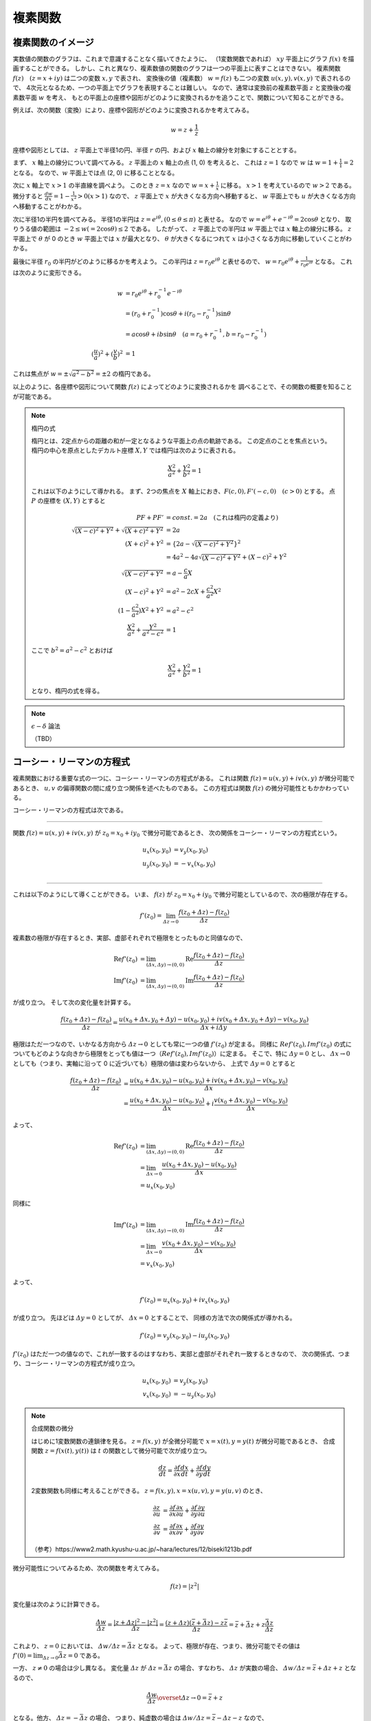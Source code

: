 ======================================
複素関数
======================================

複素関数のイメージ
======================================

実数値の関数のグラフは、これまで意識することなく描いてきたように、
（1変数関数であれば） :math:`xy` 平面上にグラフ :math:`f(x)` を描画することができる。
しかし、これと異なり、複素数値の関数のグラフは一つの平面上に表すことはできない。
複素関数 :math:`f(z) \quad (z = x + iy)` は二つの変数 :math:`x, y` で表され、
変換後の値（複素数） :math:`w = f(z)` も二つの変数 :math:`u(x, y), v(x, y)` で表されるので、
4次元となるため、一つの平面上でグラフを表現することは難しい。
なので、通常は変換前の複素数平面 :math:`z` と変換後の複素数平面 :math:`w` を考え、
もとの平面上の座標や図形がどのように変換されるかを追うことで、関数について知ることができる。

例えば、次の関数（変換）により、座標や図形がどのように変換されるかを考えてみる。

.. math::
    w = z + \frac{1}{z}

座標や図形としては、 :math:`z` 平面上で半径1の円、半径 :math:`r` の円、および :math:`x` 軸上の線分を対象にすることとする。

まず、 :math:`x` 軸上の線分について調べてみる。
:math:`z` 平面上の :math:`x` 軸上の点 (1, 0) を考えると、
これは :math:`z = 1` なので :math:`w` は :math:`w = 1 + \frac{1}{1} = 2` となる。
なので、:math:`w` 平面上では点 (2, 0) に移ることとなる。

次に :math:`x` 軸上で :math:`x > 1` の半直線を調べよう。
このとき :math:`z = x` なので :math:`w = x + \frac{1}{x}` に移る。
:math:`x > 1` を考えているので :math:`w > 2` である。
微分すると :math:`\frac{dw}{dx} = 1 - \frac{1}{x^2} > 0 (x > 1)` なので、
:math:`z` 平面上で :math:`x` が大きくなる方向へ移動すると、
:math:`w` 平面上でも :math:`u` が大きくなる方向へ移動することがわかる。

次に半径1の半円を調べてみる。
半径1の半円は :math:`z = e^{i \theta}, (0 \leq \theta \leq \pi)` と表せる。
なので :math:`w = e^{i \theta} + e^{-i \theta} = 2 \cos \theta` となり、
取りうる値の範囲は :math:`-2 \leq w(= 2 \cos \theta) \leq 2` である。
したがって、 :math:`z` 平面上での半円は :math:`w` 平面上では :math:`x` 軸上の線分に移る。
:math:`z` 平面上で :math:`\theta` が 0 のとき :math:`w` 平面上では :math:`x` が最大となり、
:math:`\theta` が大きくなるにつれて :math:`x` は小さくなる方向に移動していくことがわかる。

最後に半径 :math:`r_0` の半円がどのように移るかを考えよう。
この半円は :math:`z = r_0 e^{i \theta}` と表せるので、
:math:`w = r_0 e^{i \theta} + \frac{1}{r_0 e^{i \theta}}` となる。
これは次のように変形できる。

.. math::
    w &= r_0 e^{i \theta} + r_0^{-1} e^{-i \theta} \\
      &= (r_0 + r_0^{-1}) \cos \theta + i(r_0 - r_0^{-1}) \sin \theta \\
      &= a \cos \theta + i b \sin \theta \quad (a = r_0 + r_0^{-1}, b = r_0 - r_0^{-1}) \\
    (\frac{u}{a})^2 + (\frac{v}{b})^2 &= 1

これは焦点が :math:`w = \pm \sqrt{a^2 - b^2} = \pm 2` の楕円である。

以上のように、各座標や図形について関数 :math:`f(z)` によってどのように変換されるかを
調べることで、その関数の概要を知ることが可能である。

.. note:: 楕円の式
    
    楕円とは、2定点からの距離の和が一定となるような平面上の点の軌跡である。
    この定点のことを焦点という。
    楕円の中心を原点としたデカルト座標 :math:`X, Y` では楕円は次のように表される。

    .. math::
        \frac{X^2}{a^2} + \frac{Y^2}{b^2} = 1
    
    これは以下のようにして導かれる。
    まず、2つの焦点を :math:`X` 軸上におき、:math:`F(c, 0), F'(-c, 0) \quad (c > 0)` とする。
    点 :math:`P` の座標を :math:`(X, Y)` とすると

    .. math::
        PF + PF' &= const. = 2a \quad (\text{これは楕円の定義より}) \\
        \sqrt{(X -c)^2 + Y^2} + \sqrt{(X + c)^2 + Y^2} &= 2a \\
        (X + c)^2 + Y^2 &= \{2a - \sqrt{(X - c)^2 + Y^2}\}^2 \\
        &= 4a^2 -4a \sqrt{(X - c)^2 + Y^2} + (X - c)^2 + Y^2 \\
        \sqrt{(X - c)^2 + Y^2} &= a - \frac{c}{a} X \\
        (X - c)^2 + Y^2 &= a^2 -2cX + \frac{c^2}{a^2} X^2 \\
        (1 - \frac{c^2}{a^2}) X^2 + Y^2 &= a^2 - c^2 \\
        \frac{X^2}{a^2} + \frac{Y^2}{a^2 - c^2} &= 1
    
    ここで :math:`b^2 = a^2 - c^2` とおけば

    .. math::
        \frac{X^2}{a^2} + \frac{Y^2}{b^2} = 1
    
    となり、楕円の式を得る。


.. note:: :math:`\epsilon - \delta` 論法

    （TBD）


コーシー・リーマンの方程式
======================================

複素関数における重要な式の一つに、コーシー・リーマンの方程式がある。
これは関数 :math:`f(z) = u(x, y) + iv(x, y)` が微分可能であるとき、
:math:`u, v` の偏導関数の間に成り立つ関係を述べたものである。
この方程式は関数 :math:`f(z)` の微分可能性ともかかわっている。

コーシー・リーマンの方程式は次である。

-----------------------------------------------

関数 :math:`f(z) = u(x, y) + iv(x, y)` が :math:`z_0 = x_0 + iy_0` で微分可能であるとき、
次の関係をコーシー・リーマンの方程式という。

.. math::
    u_x (x_0, y_0) &= v_y (x_0, y_0) \\
    u_y (x_0, y_0) &= -v_x (x_0, y_0) \\

-----------------------------------------------

これは以下のようにして導くことができる。
いま、 :math:`f(z)` が :math:`z_0 = x_0 + iy_0` で微分可能としているので、次の極限が存在する。

.. math::
    f'(z_0) = \lim_{\varDelta z \to 0} \frac{f(z_0 + \varDelta z) - f(z_0)}{\varDelta z}

複素数の極限が存在するとき、実部、虚部それぞれで極限をとったものと同値なので、

.. math::
    \text{Re} f'(z_0) &= \lim_{(\varDelta x, \varDelta y) \to (0, 0)} \text{Re} \frac{f(z_0 + \varDelta z) - f(z_0)}{\varDelta z} \\
    \text{Im} f'(z_0) &= \lim_{(\varDelta x, \varDelta y) \to (0, 0)} \text{Im} \frac{f(z_0 + \varDelta z) - f(z_0)}{\varDelta z}

が成り立つ。
そして次の変化量を計算する。

.. math::
    \frac{f(z_0 + \varDelta z) - f(z_0)}{\varDelta z}
    = \frac{{u(x_0 + \varDelta x, y_0 + \varDelta y) - u(x_0, y_0)} + i{v(x_0 + \varDelta x, y_0 + \varDelta y) - v(x_0, y_0)}}{\varDelta x + i \varDelta y}

極限はただ一つなので、いかなる方向から :math:`\varDelta z \to 0` としても常に一つの値 :math:`f'(z_0)` が定まる。
同様に :math:`Re f'(z_0), Im f'(z_0)` の式についてもどのような向きから極限をとっても値は一つ（:math:`Re f'(z_0), Im f'(z_0)`）に定まる。
そこで、特に :math:`\varDelta y = 0` とし、 :math:`\varDelta x \to 0` としても（つまり、実軸に沿って 0 に近づいても）極限の値は変わらないから、
上式で :math:`\varDelta y = 0` とすると

.. math::
    \frac{f(z_0 + \varDelta z) - f(z_0)}{\varDelta z}
    &= \frac{{u(x_0 + \varDelta x, y_0) - u(x_0, y_0)} + i{v(x_0 + \varDelta x, y_0) - v(x_0, y_0)}}{\varDelta x} \\
    &= \frac{u(x_0 + \varDelta x, y_0) - u(x_0, y_0)}{\varDelta x} + i \frac{v(x_0 + \varDelta x, y_0) - v(x_0, y_0)}{\varDelta x}

よって、

.. math::
    \text{Re} f'(z_0) &= \lim_{(\varDelta x, \varDelta y) \to (0, 0)} \text{Re} \frac{f(z_0 + \varDelta z) - f(z_0)}{\varDelta z} \\
    &= \lim_{\varDelta x \to 0} \frac{u(x_0 + \varDelta x, y_0) - u(x_0, y_0)}{\varDelta x} \\
    &= u_x(x_0, y_0)

同様に

.. math::
    \text{Im} f'(z_0) &= \lim_{(\varDelta x, \varDelta y) \to (0, 0)} \text{Im} \frac{f(z_0 + \varDelta z) - f(z_0)}{\varDelta z} \\
    &= \lim_{\varDelta x \to 0} \frac{v(x_0 + \varDelta x, y_0) - v(x_0, y_0)}{\varDelta x} \\
    &= v_x(x_0, y_0)

よって、

.. math::
    f'(z_0) = u_x(x_0, y_0) + iv_x(x_0, y_0)

が成り立つ。
先ほどは :math:`\varDelta y = 0` としてが、 :math:`\varDelta x = 0` とすることで、
同様の方法で次の関係式が導かれる。

.. math::
    f'(z_0) = v_y(x_0, y_0) - iu_y(x_0, y_0)

:math:`f'(z_0)` はただ一つの値なので、これが一致するのはすなわち、実部と虚部がそれぞれ一致するときなので、
次の関係式、つまり、コーシー・リーマンの方程式が成り立つ。

.. math::
    u_x(x_0, y_0) &= v_y(x_0, y_0) \\
    v_x(x_0, y_0) &= -u_y(x_0, y_0)


.. note:: 合成関数の微分

    はじめに1変数関数の連鎖律を見る。
    :math:`z = f(x, y)` が全微分可能で :math:`x = x(t), y = y(t)` が微分可能であるとき、
    合成関数 :math:`z = f(x(t), y(t))` は :math:`t` の関数として微分可能で次が成り立つ。

    .. math::
        \frac{dz}{dt} = \frac{\partial f}{\partial x} \frac{dx}{dt} + \frac{\partial f}{\partial y} \frac{dy}{dt}

    2変数関数も同様に考えることができる。 :math:`z = f(x, y), x = x(u, v), y = y(u, v)` のとき、
    
    .. math::
        \frac{\partial z}{\partial u} &= \frac{\partial f}{\partial x} \frac{\partial x}{\partial u}
        + \frac{\partial f}{\partial y} \frac{\partial y}{\partial u} \\
        \frac{\partial z}{\partial v} &= \frac{\partial f}{\partial x} \frac{\partial x}{\partial v}
        + \frac{\partial f}{\partial y} \frac{\partial y}{\partial v}

    （参考）https://www2.math.kyushu-u.ac.jp/~hara/lectures/12/biseki1213b.pdf


微分可能性についてみるため、次の関数を考えてみる。

.. math::
    f(z) = |z^2|

変化量は次のように計算できる。

.. math::
    \frac{\varDelta w}{\varDelta z} = \frac{|z + \varDelta z|^2 - |z^2|}{\varDelta z}
    = \frac{(z + \varDelta z)(\bar{z} + \bar{\varDelta z}) - z \bar{z}}{\varDelta z} = \bar{z} + \bar{\varDelta z} + z \frac{\bar{\varDelta z}}{\varDelta z}

これより、 :math:`z = 0` においては、 :math:`\varDelta w / \varDelta z = \bar{\varDelta z}` となる。
よって、極限が存在、つまり、微分可能でその値は :math:`f'(0) = \lim_{\varDelta z \to 0} \bar{\varDelta z} = 0` である。

一方、 :math:`z \neq 0` の場合は少し異なる。
変化量 :math:`\varDelta z` が :math:`\varDelta z = \bar{\varDelta z}` の場合、すなわち、 :math:`\varDelta z` が実数の場合、
:math:`\varDelta w / \varDelta z = \bar{z} + \varDelta z + z` となるので、

.. math::
    \frac{\varDelta w}{\varDelta z} \overset{\varDelta z \to 0}{=} \bar{z} + z

となる。他方、 :math:`\varDelta z = - \bar{\varDelta z}` の場合、
つまり、純虚数の場合は :math:`\varDelta w / \varDelta z = \bar{z} - \varDelta z - z` なので、

.. math::
    \frac{\varDelta w}{\varDelta z} \overset{\varDelta z \to 0}{=} \bar{z} - z

したがって、これら二つ（ :math:`\varDelta z` が実数か純虚数か）で極限が異なっている。
つまり、 0 への近づき方により極限が異なっているので、 :math:`z \neq 0` では :math:`\varDelta z \to 0` のとき
極限は存在しない、言い換えると、 :math:`z \neq 0` では微分可能ではない。

0 への近づき方について、次のとおり補足する。
:math:`\varDelta z` が実数の場合、 :math:`\varDelta z \to 0` は複素平面上で実軸に沿って
原点方向へ近づくこととなる。他方、純虚数の場合は、虚軸に沿って原点方向へ近づくので、
これらは原点への近づき方が異なっている。
異なる方向から原点に近づいたとき、極限 :math:`\lim_{\varDelta z \to 0} f'(z_0)` は異なる値をとるので、
これは微分可能ではない。


正則関数
======================================

点 :math:`z_0` のみならず :math:`z_0` のある近傍の各点において :math:`f(z)` が **微分可能** であるとき、
:math:`f(z)` は :math:`z_0` で **正則** であるという。


.. note:: 内点、外点、境界と開集合、閉集合

    * 点 :math:`z_0` を中心として半径 :math:`\varepsilon` の円の内部の点全体 :math:`|z - z_0| < \varepsilon` を :math:`z_0` の :math:`\varepsilon` 近傍という。
    * 点 :math:`z_0` のある近傍が集合 :math:`S` の点のみを含むとき、 :math:`z_0` は :math:`S` の **内点** という。
    * 点 :math:`z_0` の近傍で :math:`S` の点を含まないものがある場合、 :math:`z_0` を :math:`S` の **外点** という。
    * 点 :math:`z_0` が :math:`S` の内点でも外点でもない場合、 :math:`z_0` は :math:`S` の **境界点** という。
    * :math:`S` の境界点全体を :math:`S` の **境界** という。

    .. figure:: images/interior-summary.png
        :name: interior-exterior-inter
        :scale: 30%
        :align: center

        内点、外点、境界点

    * 境界点を含まない集合を **開集合** という。
    * 境界点をすべて含む集合を **閉集合** という。


線積分
======================================

複素数 :math:`z` の複素数値関数 :math:`f(z)` の積分について考える。
積分路を表す曲線 :math:`C` を次の関数で定める。

.. math::
    C: z(t) = x(t) + i y(t) \quad (a \leq t \leq b)

関数 :math:`f(z) = u(x, y) + iv(x, y)` は :math:`C` 上で区分的に連続な関数とする。
このとき、:math:`C` に沿う :math:`f(z)` の線積分を次で定義する。

.. math::
    \underbrace{\int_C f(z) dz}_{\text{線分 C 上の関数 f(z) の値を足し合わせたもの}} &= \int_a^b f(z(t)) z'(t) dt \\
    z'(t) dt &= \frac{dz}{dt} dt = dz

上式の右辺は次のように展開できる。

.. math::
    \text{右辺} &= \int_a^b (u + iv)(x' + iy') dt \\
    &= \int_a^b (ux' - vy') dt + i \int_a^b (vx' + uy') dt \\
    &= \int_C udx - vdy + i \int_C vdx + udy

よって、以下のように書ける（定義から以下が導かれる）。

.. math::
    \int_C f(z) dz = \int_C udx - vdy + i \int_C vdx + udy

これは :math:`f(z) = u + iv, dz = dx + idy` とおいて、次のように
形式的な計算を行ったものと同じ形をしている（つまり、 **形式的な計算の結果が定義から導かれるものと一致** している）。

.. math::
    \int_C f(z) dz &= \int_C (u + iv) (dx + idy) \\
    &= \int_C (udx - vdy) + i(vdx + udy) \\
    &= \int_C udx - vdy + i \int_C vdx + udy

次の例を考える。
:math:`C_1` が2点 :math:`z=0` と :math:`z=2+i` を結ぶ線分であるとき、
積分 :math:`I_1 = \int_{C_1} z^2 dz` の値を求める。

:math:`C_1` は直線 :math:`y = x/2` 上にあるから、 :math:`y = t` とおくと
:math:`x = 2t` だから

.. math::
    C_1: z &= z(t) = 2t + it \quad (0 \leq t \leq 1) \\
    z'(t) &= 2 + i

:math:`C_1` 上における :math:`z^2` の値は

.. math::
    z^2 &= (x + iy)^2 = (2t + it)^2 = (2 + i)^2 t^2 = (3 + 4i) t^2 \\
    I_1 &= \int_0^1 (3 + 4i) t^2 (2 + i) dt = (3 + 4i) (2 + i) \int_0^1 t^2 dt \\
        &= \frac{2}{3} + \frac{11}{3} i


コーシーの積分定理
======================================

.. note:: グリーンの定理

    :math:`xy` 平面で単一閉曲線（ジョルダン曲線） :math:`C` で囲まれた領域を :math:`R` とする。
    二つの関数 :math:`M(x, y), N(x, y)` が :math:`C` と :math:`R` を含む領域で連続な偏導関数
    をもっているとする。また、閉曲線 :math:`C` には図のような向きがついているとする。
    このとき次の等式が成り立つ（グリーンの定理）。

    .. math::
        \int_C (M dx + N dy) = \int \int_R (\frac{\partial N}{\partial x} - \frac{\partial M}{\partial y}) dx dy
    
    グリーンの定理は、線積分（左辺）と面積分（右辺）をつなぐものである。

    .. figure:: images/green_theorem.png
        :name: green_theorem
        :scale: 60%
        :align: center

        ジョルダン曲線 C と領域 R

    次のように示すことができる。
    まず、閉曲線 :math:`C` を二つの部分 :math:`C_1, C_2` に分け、
    これらの曲線（弧）の方程式をそれぞれ :math:`y = Y_1(x), \quad y =Y_2(x)` とする。
    まず次の計算をする。

    .. math::
        \int \int_R \frac{\partial M}{\partial y} dx dy &= \int_a^b \int_{Y_1(x)}^{Y_2(x)} \frac{\partial M}{\partial y} dy dx \\
        &= \int_a^b [M(x, y)]_{y = Y_1(x)}^{y = Y_2(x)} dx \\
        &= \int_a^b M(x, Y_2(x)) dx - \int_a^b M(x, Y_1(x)) dx \\
        &= - \int_{C_2} M dx - \int_{C_1} M dx \\
        &= \int_C M dx
    
    同様にして、:math:`\int \int_R \frac{\partial N}{\partial x} dx dy = \int_C N dy` となる。
    それぞれ足し合わせることでグリーンの定理の式となる。

:math:`R` 全体で正則な関数 :math:`f(z) = u(x, y) + iv(x, y)` に対する :math:`C` に沿う線積分は、次式となる。

.. math::
    \int_C f(z) dz = \int_C udx - vdy + i \int_C vdx + udy

これは :math:`dz = dx + idy` と形式的に計算することで得られる。
:math:`f(z)` が :math:`R` で連続ならば :math:`u, v` は :math:`R` で連続であり、
また、:math:`f'(z)` が :math:`R` で連続ならば :math:`u, v` の1階偏導関数は連続である。
よって、グリーンの定理を使用することができ、上式は次のようになる。

.. math::
    \int_C f(z) dz = \int \int_R (-v_x - u_y) dx dy + i \int \int_R (u_x - v_y) dx dy

ところで、 :math:`f(z)` は正則なので、コーシー・リーマンの方程式 :math:`u_x = v_y, u_y = -v_x` が成り立つから、
右辺の値は 0 となる。

したがって、次の重要な定理 **コーシーの積分定理** を得る。

-----------------------------------------------

区分的に滑らかなジョルダン曲線（単一閉曲線） :math:`C` の上と内部で

.. math::
    f(z) \text{ が正則}, f'(z) \text{ が連続ならば }
    \int_C f(z) dz = 0

ジョルダン曲線、つまり、積分を単一閉曲線を一周すると 0 となる。

-----------------------------------------------

:math:`f(z)` が正則でなければコーシー・リーマンの定理が成り立たず、
また、:math:`f'(z)` が連続でなければグリーンの定理が成り立たないので、
いずれも必要である。
（が、実は、グルサーの定理で示されるように :math:`f'(z)` の連続性を取り除いてもこの式は成り立つのである。）

:math:`\int_C f(z) dz = 0` であるとき :math:`\int_{-C} f(z) dz = - \int_C f(z) = 0` であるから、
コーシーの積分定理における :math:`C` の向きは本質的ではなくなる。
すなわち、正の向きでも負の向きでも無関係に積分の値は 0 である。


コーシー・グルサーの定理
======================================

区分的に滑らかなジョルダン曲線 :math:`C` の上と内部で :math:`f(z)` が正則ならば、
:math:`\int_C f(z) dz = 0` である。これをコーシー・グルサーの定理という。
（コーシーの積分定理の条件から「 :math:`f'(z)` が連続であること」が取り除かれた。）

:math:`f'(z)` の連続性を取り除くことができることには重要な意味がある。
この定理から、次の定理が成り立つことになる。

-------------------------------------------------------

:math:`C_1, C_2` が単連結領域 :math:`D` 内の2点を結ぶ区分的になめらかな曲線であるとき、
:math:`f(z)` が :math:`D` で正則ならば :math:`\int_{C_1} f(z) dz = \int_{C_2} f(z) dz` である。

-------------------------------------------------------

.. note::
    ジョルダン曲線、すなわち、単一閉曲線の内部の点すべてからなる集合を **単連結** であるという。
    これに対して、例えば、円環 :math:`1 < |z| < 2` のように単連結でない集合を **多重連結** であるという。


これは、単連結領域における正則関数に対しては、積分路は無関係に端点のみで積分の値が定めることを示している。

多重連結の場合も、コーシー・グルサーの定理が成り立つ。
多重連結の場合は、曲線 :math:`C` とその内部にある曲線 :math:`C_j (j =1, 2, ..., n)` を考える。
各曲線はすべて滑らかなジョルダン曲線で、 :math:`C_j` はすべて :math:`C` の内部にあり、
しかも、 :math:`C_j` の内部の点は互いに共通点を持たないとする。
:math:`R` は :math:`C` の内部から :math:`C_j` の内部の点を除いた部分と
:math:`C` 上の点からなる集合とする。
また、 :math:`R` の内部が左にあるように :math:`C` と :math:`C_j` に向きをつけた :math:`R` の
境界を :math:`B` とする（ :math:`C` のみ反時計回り、それ以外は時計回りである）。
このとき :math:`f(z)` が :math:`R` で正則ならば

.. math::
    \int_B f(z) dz = \int_C f(z) dz + \int_{C_1} f(z) dz + ... + \int_{C_n} f(z) dz = 0

である。:math:`C, C_1, C_2, ..., C_n` の向きがすべて同じであるとすると

.. math::
    \int_C f(z) dz = \int_{C_1} f(z) dz + \int_{C_2} f(z) dz + ... + \int_{C_n} f(z) dz

である。特に、 :math:`C` の内部に :math:`C_1` のみがある場合

.. math::
    \int_C f(z) dz = \int_{C_1} f(z) dz

となり、これは積分路の変形原理と呼ばれる。 :math:`C_1` を連続的に変形して :math:`C` に近づけていっても、
積分の値は常に不変であることを示している。

.. figure:: images/Cauchy-Goursat.png
    :name: Cauchy-Goursat
    :align: center

    積分路の変形


原始関数と線積分
======================================

これまで、 :math:`\int_C f(z) dz = \int_a^b f(z(t)) z'(t) dt` や
コーシーの積分公式などから線積分の値を求められることを見てきた。
ここでは、実関数と同様に、原始関数を使用して定積分の値を求められることを見ていく。

原始関数に関して、次の定理が成り立つ。

-------------------------------------------------

:math:`f(z)` は 領域 :math:`D` で連続、 :math:`F(z)` が :math:`f(z)` の原始関数であるとき、
:math:`D` 内の区分的に滑らかな曲線 :math:`C: z = z(t) \quad (a \leq t \leq b)` に沿う線積分

.. math::
    \int_C f(z) dz = \int_a^b f(z(t)) z'(t) dt

の値は

.. math::
    \int_C f(z) dz = [F(z(t))]_a^b = F(z(b)) - F(z(a))

である。

-------------------------------------------------

これは次のようにして証明できる。

区分的に滑らかな曲線は、滑らかな曲線をいくつかつなげたものだから、
:math:`C` が一つの滑らかな曲線であると見なして、定理が成り立つことを示せば十分である。
まず、合成関数の微分法 :math:`\frac{d}{dt} F(z(t)) = F'(z(t)) z'(t)` が成り立つことを示す。

:math:`F(z) = U(x, y) + iV(x, y), \quad z(t) = x(t) + iy(t)` とおくと、

.. math::
    F(z(t)) &= U(x(t), y(t)) + iV(x(t), y(t)) \\
    \therefore \frac{d}{dt} F(z(t)) &= \frac{d}{dt} U(x(t), y(t)) + i \frac{d}{dt} V(x(t), y(t)) \\
    &= U_x x' + U_y y' + i(V_x x' + V_y y') \quad (\text{合成関数の連鎖律}) \\
    &= U_x x' - V_x y' + i(V_x x' + U_x y') \quad (\text{コーシー・リーマンの方程式より}) \\
    &= (U_x + iV_x)(x' + iy') \\
    &= \frac{d}{dz} F(z) \cdot z'(t) \\
    \therefore \frac{d}{dt} F(z(t)) &= f(z(t)) z'(t) \quad (\because \frac{d}{dz} F(z) = f(z))

よって、合成関数の微分法が示された。すると、

.. math::
    \int_a^b f(z(t)) z'(t) dt &= \int_a^b \{ F(z(t)) \}' dt \\
    &= \int_a^b \{ \text{Re } F(z(t)) \}' dt + i \int_a^b \{ \text{Im } F(z(t)) \}' dt \\
    &= [\text{Re } F(z(t))]_a^b + i[\text{Im } F(z(t))]_a^b \quad (\text{実部、虚部に対してはこれまでの実関数の性質が成り立つ}) \\
    &= \text{Re } F(z(b)) - \text{Re } F(z(a)) + i \text{Im } F(z(b)) - i \text{Im } F(z(a)) \\
    &= \{ \text{Re } F(z(b)) + i \text{Im } F(z(b)) \} - \{ \text{Re } F(z(a)) + i \text{Im } F(z(a)) \} \\
    &= F(z(b)) - F(z(a))

線積分の積分の値は曲線、すなわち、積分路 :math:`C` の終点 :math:`z(b) = z_2` と始点 :math:`z(a) = z_1` で定まり、
:math:`C` の形には無関係であるから、

.. math::
    \int_C f(z) dz = \underbrace{\int_{z_1}^{z_2}}_{経路に依らない} f(z) dz = [F(z)]_{z_1}^{z_2} = F(z_2) - F(z_1)

とかける。


コーシーの積分公式
======================================

コーシー・グルサーの定理に並んで、もう一つ重要な公式がある。
それが次のコーシーの積分公式である。

------------------------------------------------------

正の向きを持った区分的に滑らかなジョルダン曲線 :math:`C` の上と内部で
:math:`f(z)` は正則であるとする。
:math:`z_0` が :math:`C` **の内部の任意の点** のとき、

.. math::
    f(z_0) = \frac{1}{2 \pi i} \int_C \frac{f(z)}{z - z_0} dz

が成り立つ。

------------------------------------------------------

この定理は、:math:`C` の内部の点 :math:`z_0` における関数の値 :math:`f(z_0)` が
:math:`C` の上の点 :math:`z` における :math:`f(z)` の値で定まる、ことを示す。
また、次のように書き直すと、曲線 :math:`C` に沿う線積分の値を求める場合に応用することができる。

.. math::
    \int_C \frac{f(z)}{z - z_0} dz = 2 \pi i f(z_0)

この関係を用いることで、線積分の値を実際に計算することなく、また、原始関数も用いることなく、
積分の値を計算することが可能である。

:math:`f(z_0)` を形式的に微分することで、次の **コーシーの微積分公式** が得られる。

.. math::
    f^{(n)} (z) = \frac{n!}{2 \pi i} \int_C \frac{f(s)}{(s - z)^{n+1}} ds


級数
======================================

ここでは複素数の級数について考える。
複素数の場合も実数と同様に、極限や発散、収束などの概念を考えることができる。
複素数列では、次のように実部と虚部のそれぞれが収束するとき、複素数列が収束するという。

.. math::
    z_n = x_n + iy_n \quad (n=1, 2, ...), \quad z = x + iy

のとき

.. math::
    \lim_{n \to \infty} z_n = z \Longleftrightarrow \lim_{n \to \infty} x_n = x, \lim_{n \to \infty} y_n = y


そして、複素数の級数

.. math::
    \sum_{n=1}^\infty z_n = z_1 + z_2 + z_3 + ... + z_n + ...

が :math:`S` に収束するとは、

.. math::
    S_N = \sum_{n=1}^N z_n = z_1 + z_2 + ... + z_N

の作る数列 :math:`{S_N}` が収束することである。
:math:`S_N` を第 :math:`N` 部分和、 :math:`S` をこの級数の和といい、

.. math::
    \sum_{n=1}^\infty z_n = S

と書く。
数列の場合と同様にして、級数が収束するのは、実部の級数、虚部の級数がそれぞれ
級数の和の実部、虚部に収束するときである。

級数では **余り** という概念がある。次の :math:`\rho_N` を余りという。
:math:`\lim_{N \to \infty} \sum_{n=1}^N z_n = S` のとき、

.. math::
    S = \underbrace{\sum_{n=1}^N z_n}_{第 N 部分和} + \underbrace{\sum_{n=N+1}^\infty z_n}_{それ以降の級数} = S_N + \rho_N

と書くと、 :math:`N \to \infty` のとき :math:`S_N \to S \Longleftrightarrow \rho_N \to 0` であるから、
**無限級数が収束するための必要十分条件は、余りが 0 に収束する** ことであるといえる。


Taylor 展開 と Laurent 展開
======================================

実数の場合と同様に、Taylor 展開についても複素数を対象に定義することができる。
複素数の Taylor の定理は次のとおりである。

----------------------------------------------------

中心が :math:`z_0` 、半径が :math:`R` の円 :math:`C` の内部で **関数** :math:`f(z)` **が正則である** とき、
:math:`C` 内の点 :math:`z` において :math:`f(z)` は

.. math::
    f(z) = f(z_0) + \frac{f'(z_0)}{1!} (z - z_0) + \frac{f''(z_0)}{2!} (z - z_0)^2 + ...
    + \frac{f^{(n)} (z_0)}{n!} (z - z_0)^n + ...

の形でのべき級数に展開できる。すなわち、右辺のべき級数は :math:`|z - z_0| < R` なる :math:`z` に対して収束し、
その極限は :math:`f(z)` に等しい。

----------------------------------------------------

特に、 :math:`z_0 = 0` のとき、マクローリン展開（級数）という。

他方、関数 :math:`f(z)` が :math:`z = z_0` で正則でないときは Taylor の定理を適用できない（ :math:`z_0` で微分できないので）。
しかし、 :math:`z - z_0` **の正のべきと負のべきを含む級数の形でならば表すことができる** 。
これを一般に述べたものが Laurent の定理である。

----------------------------------------------------

点 :math:`z_0` を中心とする二つの同心円 :math:`C_0, C_1` （半径はそれぞれ :math:`R_0, R_1` ） は
正の向きを持つとする。関数 :math:`f(z)` が :math:`C_0` 上、 :math:`C_1` 上、および :math:`C_0` と
:math:`C_1` の間の円環領域において正則であるとき、この円環領域の中の任意の点 :math:`z` において、
:math:`f(z)` は次の形に表される。

.. math::
    f(z) &= \sum_{n=0}^\infty \underbrace{a_n}_{C_1 に関する積分} (z - z_0)^n + \sum_{n=1}^\infty \underbrace{b_n}_{C_0 に関する積分} \frac{1}{(z - z_0)^n} \\
    a_n &= \frac{1}{2 \pi i} \int_{C_1} \frac{f(z)}{(z - z_0)^{n+1}} dz \\
    b_n &= \frac{1}{2 \pi i} \int_{C_0} \frac{f(z)}{(z - z_0)^{-n+1}} dz

----------------------------------------------------

:math:`a_n, b_n` は次のコーシーの微積分公式の形となっている。
（正確には :math:`f^{(n)}` を :math:`n!` でわったもの）

.. math::
    f^{(n)} (z_0) = \frac{n!}{2 \pi i} \int_C \frac{f(z)}{(z - z_0)^{n+1}} dz

なので Taylor 展開との対比を意識すると次のように書き直せる。

.. math::
    f(z) &= \underbrace{\sum_{n=0}^\infty \frac{f^{(n)}(z_0)}{n!} (z - z_0)^n}_{Taylor 展開の部分} + \underbrace{\sum_{n=1}^\infty b_n \frac{1}{(z - z_0)^n}}_{主要部} \\


.. figure:: images/Laurent_expand.jpg
    :name: Laurent_expand
    :scale: 50%
    :align: center

    円環領域


関数 :math:`f(z)` が :math:`C_1` 上と :math:`C_1` の内部のすべての点（ :math:`z_0` においても）で正則であるときは、
:math:`b_n` の被積分関数 :math:`f(z) / (z - z_0)^{-n+1}` も正則となるので、
コーシー（グルサー）の定理から積分値は0となる。
よって、 :math:`b_n` は 0 なので :math:`f(z)` は :math:`a_n` だけの項となり、 Taylor 展開の式に一致する。

また、 :math:`R_0 \leq |z - z_0| \leq R_1` において、 :math:`a_n, b_n` の被積分関数はともに正則であるから、
この円環領域内の正方向をもつ任意のジョルダン曲線 :math:`C` を積分路 :math:`C_0, C_1` の代わりに用いても、
積分の値は変わらない。したがって、Laurent 展開は次のように書ける。

.. math::
    f(z) &= \sum_{n = -\infty}^\infty c_n (z - z_0)^n \quad (R_0 < |z - z_0| < R_1) \\
    c_n &= \frac{1}{2 \pi i} \underbrace{\int_C}_{積分路は C } \frac{f(z)}{(z - z_0)^{n+1}} dz


次の例を見ていく。

:math:`0 < |z| < 4` のとき、以下のローラン展開が成り立つ。

.. math::
    \frac{1}{4z - z^2} = \frac{1}{4z} + \sum_{n=0}^\infty \frac{z^n}{4^{n+2}}

これは次のようにして導くことができる。

まず :math:`\frac{1}{4z - z^2} = \frac{1}{z(4 - z)}` であるから :math:`z = 0, 4` では正則ではない（極をもつ）。
いま考えている領域は :math:`0 < |z| < 4` なので原点を中心とする円（但し :math:`半径 < 2` ）の中では
:math:`z = 0` が正則でない点となる。
先ほどの式は :math:`\frac{1}{4z} \frac{1}{1 - z/4}` と変形でき、
:math:`\frac{1}{1 - z/4}` については領域内で正則なのでテイラー展開（マクローリン展開）することが可能である。
よって、 :math:`\frac{1}{1 - z} = \sum_{n=0}^\infty z^n` であるから、次のように計算することができる。

.. math::
    \frac{1}{4z - z^2} &= \frac{1}{4z} \frac{1}{1 - z/4} \\
    &= \frac{1}{4z} \sum_{n=0}^\infty (\frac{z}{4})^n \\
    &= \frac{1}{4z} \{1 + \frac{z}{4} + \frac{z^2}{4^2} + ... \} \\
    &= \frac{1}{4z} + \frac{1}{4^2} + \frac{z^1}{4^3} + \frac{z^2}{4^4} + ... \\
    &= \frac{1}{4z} + \sum_{n=0}^\infty \frac{z^n}{4^{n+2}}


留数定理
======================================

Laurent 展開したときの係数 :math:`b_1` を :math:`f(z)` の :math:`z_0` における **留数** という。
（但し、 :math:`z_0` を孤立特異点としている）

次の例を考える。
:math:`C` を正方向をもった円 :math:`|z| = 2` とし、 :math:`f(z) = e^{-z} / (z - 1)^2` とすると、
孤立特異点 :math:`z = 1` を除いて、 :math:`C` 上と :math:`C` の内部で :math:`f(z)` は正則である。
:math:`z = 1` における留数を考える。 :math:`f(z)` を Laurent 展開する。

.. math::
    f(z) = &= \frac{e^{^z}}{(z - 1)^2} 
    = \frac{e^{-1} e^{-(z-1)}}{(z - 1)^2} 
    = \frac{1}{e} \frac{1}{(z - 1)^2} \sum_{n=0}^\infty \frac{(-1)^n (z-1)^n}{n!} \\
    &= \sum_{n=0}^\infty \frac{(-1)^n}{n!e} (z - 1)^{n-2} \\
    &= \underbrace{\frac{1}{e}}_{b_2 の項} \frac{1}{(z - 1)^2} - \underbrace{\frac{1}{e}}_{b_1 の項} \frac{1}{z - 1} + \frac{1}{2! e} - \frac{1}{3! e}(z - 1)+ ... \\
    \therefore b_1 &= - \frac{1}{e}

ここで、 Laurent 展開の公式で係数 :math:`b_n` は次の形で与えられるのであった。

.. math::
    b_n = \frac{1}{2 \pi i} \int_C \frac{f(z)}{(z - z_0)^{-n+1}} dz \quad (n = 1, 2, ...)

:math:`b_n` は :math:`n = 1` のとき、

.. math::
    \int_C f(z) dz = 2 \pi i b_1

である。よって、 :math:`b_1 = - \frac{1}{e}` を代入して、

.. math::
    \int_C \frac{e^{-z}}{(z - 1)^2} dz = - \frac{2 \pi i}{e}

となる。

このように、留数を用いることで積分を計算することが可能である。

次の留数定理は、ジョルダン曲線 :math:`C` が正の向きを持ち、 :math:`f(z)` が :math:`C` の上で正則であるとき、
:math:`\int_C f(z) dz` の値は :math:`C` の **内部にある孤立特異点のそれぞれにおける留数の和** の :math:`2 \pi i` 倍であることを
主張している。

---------------------------------------------------------

:math:`C` は正の向きを持つジョルダン曲線、 :math:`f(z)` は :math:`C` の内部にある
有限個の特異点 :math:`z_1, z_2, ..., z_n` を除いて正則であるとする。
特異点 :math:`z_j` における留数を :math:`R(z_j)` とすると

.. math::
    \int_C f(z) dz = 2 \pi i \{ R(z_1) + R(z_2) + ... + R(z_n) \}

が成り立つ。

---------------------------------------------------------

証明は次のように示される。

---------------------------

特異点 :math:`z_1, z_2, ..., z_n` のまわりに互いに、また :math:`C` とも交わらないように
それぞれ小さな円 :math:`C_1, C_2, ..., C_n` を描く。これらに正方向の向きをつけると

.. math::
    \int_C f(z) dz - \int_{C_1} f(z) dz - \int_{C_2} f(z) dz - ... - \int_{C_n} f(z) dz = 0

である。これに

.. math::
    \int_{C_j} f(z) dz = 2 \pi i R(z_j) \quad (j = 1, 2, ..., n)

を代入すればよい。（証明終）

---------------------------


留数の求め方
--------------------------------

留数の求め方は、与えられる :math:`f(z)` の形に応じて大きく3つに分けて考えることができる。

**1位の極を持つ場合**

Laurent 級数は

.. math::
    f(z) = \underbrace{\frac{b_1}{z - z_0}}_{1位の極の部分} + \sum_{n=0}^\infty a_n (z - z_0)^n

の形である（ :math:`b_1 = R(z_0)` ）から、両辺に :math:`z -z_0` をかけると

.. math::
    (z - z_0)f(z) = b_1 + \sum_{n=0}^\infty a_n(z - z_0)^{n+1}

ここで :math:`z = z_0` または :math:`z \to z_0` とすると :math:`右辺の第2項 \to 0` である。よって、

.. math::
    R(z_0) = \lim_{z \to z_0} \{ (z - z_0) f(z) \} \quad (=[(z - z_0) f(z)]_{z=z_0})

である。このように、複素関数 :math:`f'(z)` が1位の極を持つ場合は、
容易に留数を求めることができる。

**m 位の極を持つ場合**

この場合、Laurent 展開は次のようになる。

.. math::
    f(z) = \frac{b_m}{(z - z_0)^m} + \frac{b_{m-1}}{(z - z_0)^{m-1}} + ... + \frac{b_2}{(z - z_0)^2} + \frac{b_1}{z - z_0}
    + \sum_{n=0}^\infty a_n (z - z_0)^n

の形である（ :math:`b_1 = R(z_0)` ）。両辺に :math:`(z - z_0)^m` をかけると

.. math::
    (z - z_0)^m f(z) = b_m + b_{m-1} (z - z_0) + ... + b_2 (z - z_0)^{m-2} + b_1 (z - z_0)^{m-1} + \sum_{n=0}^\infty a_n (z - z_0)^{n+m}

この両辺を :math:`(m-1)` 回微分すると :math:`m-1` 乗以下のべきの項は 0 となるので

.. math::
    \frac{d^{m-1}}{dz^{m-1}} \{ (z - z_0)^m f(z) \} = (m - 1)! \underbrace{b_1}_{= R(z_0)}
    + \sum_{n=0}^\infty a_n (n + m)(n + m -1) ... (n + 2)(z - z_0)^{n+1}

だから、 :math:`z = z_0` または :math:`z \to z_0` とすれば、右辺の :math:`\sum` の部分は 0 となる。
したがって、

.. math::
    R(z_0) = \frac{1}{(m - 1)!} \lim_{z \to z_0} \frac{d^{m-1}}{dz^{m-1}} \{ (z - z_0)^m f(z) \}

である。 :math:`m = 1` とすると1位の極を持つ場合の式と一致する。


**分数関数の場合**

:math:`f(z)` が :math:`z = z_0` で1位の極をもち

.. math::
    f(z) = \frac{p(z)}{q(z)} \quad (p(z_0) \neq 0, q(z_0) = 0, q'(z_0) \neq 0)

のように表されるとき、 :math:`z_0` における留数 :math:`R(z_0)` は

.. math::
    R(z_0) = [\frac{p(z)}{q'(z)}]_{z=z_0} = \frac{p(z_0)}{q'(z_0)}

である。これは次のようにしてわかる。
:math:`f(z)` は :math:`z = z_0` で1位の極をもつから

.. math::
    q(z) = (z - z_0) r(z) \quad r(z_0) \neq 0

と書ける。よって、

.. math::
    f(z) = \frac{p(z)}{(z - z_0) r(z)}

1位の極を持つ場合の式から

.. math::
    R(z_0) = [(z - z_0) f(z)]_{z=z_0} = [\frac{p(z)}{r(z)}]_{z=z_0} = \frac{p(z_0)}{r(z_0)}

ところで、 :math:`q(z) = (z - z_0) r(z)` を微分すると

.. math::
    q'(z) &= r(z) + (z - z_0) r'(z) \\
    \therefore q'(z_0) &= r(z_0) \\
    \therefore R(z_0) &= \frac{p(z_0)}{q'(z_0)}

